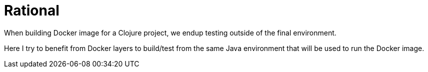 = Rational

When building Docker image for a Clojure project, we endup testing outside of the final environment.

Here I try to benefit from Docker layers to build/test from the same Java environment that will be used to run the Docker image.